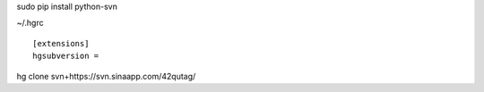 sudo pip install python-svn

~/.hgrc ::

    [extensions]
    hgsubversion =

hg clone svn+https://svn.sinaapp.com/42qutag/


